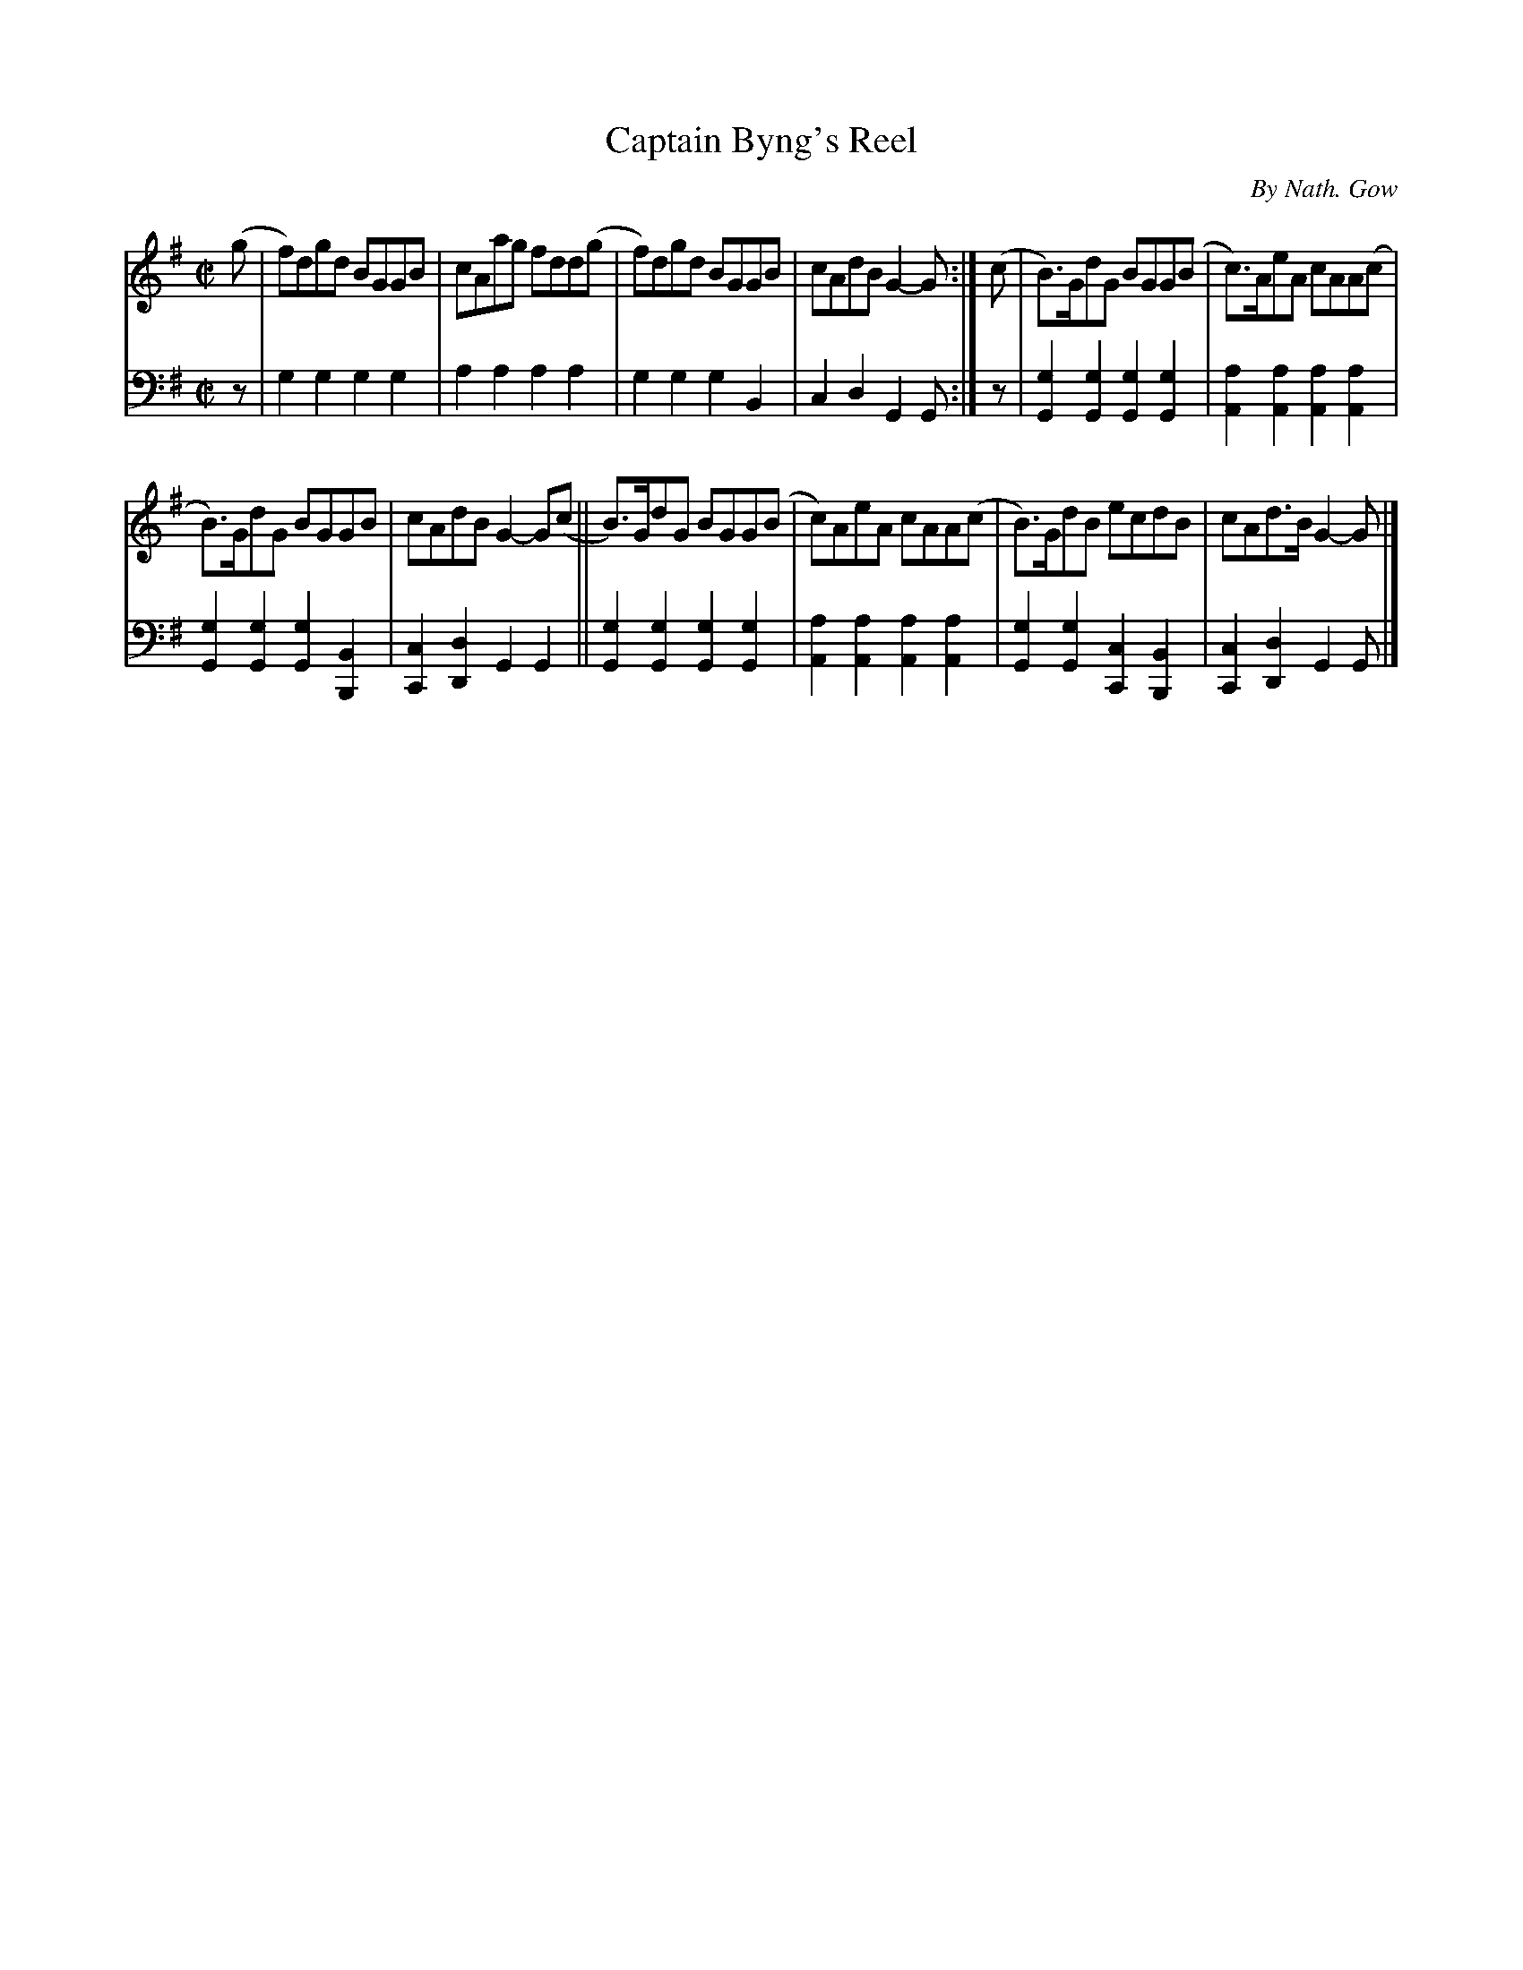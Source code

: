 X: 4041
T: Captain Byng's Reel
C: By Nath. Gow
%R: reel
B: Niel Gow & Sons "A Fourth Collection of Strathspey Reels, etc." v.4 p.4 #1
Z: 2022 John Chambers <jc:trillian.mit.edu>
M: C|
L: 1/8
K: G
% - - - - - - - - - -
V: 1 staves=2
(g |\
f)dgd BGGB | cAag fdd(g | f)dgd BGGB | cAdB G2-G :| (c | B)>GdG BGG(B | c)>AeA cAA(c |
B)>GdG BGGB | cAdB G2-G(c || B)>GdG BGG(B | c)AeA cAA(c | B)>GdB ecdB | cAd>B G2-G |]
% - - - - - - - - - -
% Voice 2 preserves the staff layout in the book.
V: 2 clef=bass middle=d
z | g2g2 g2g2 | a2a2 a2a2 | g2g2 g2B2 | c2d2 G2G :| z |\
[g2G2][g2G2] [g2G2][g2G2] | [a2A2][a2A2] [a2A2][a2A2] |
[g2G2][g2G2] [g2G2][B2B,2] | [c2C2][d2D2] G2G2 ||\
[g2G2][g2G2] [g2G2][g2G2] | [a2A2][a2A2] [a2A2][a2A2] |\
[g2G2][g2G2] [c2C2][B2B,2] | [c2C2][d2D2] G2G |]

